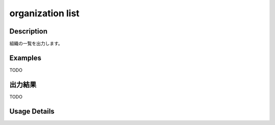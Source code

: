 =========================================
organization list
=========================================

Description
=================================
組織の一覧を出力します。


Examples
=================================

TODO



出力結果
=================================

TODO


Usage Details
=================================

.. argparse::
   :ref: annoworkcli.organization.list_organization.add_parser
   :prog: annoworkcli organization list
   :nosubcommands:
   :nodefaultconst:
